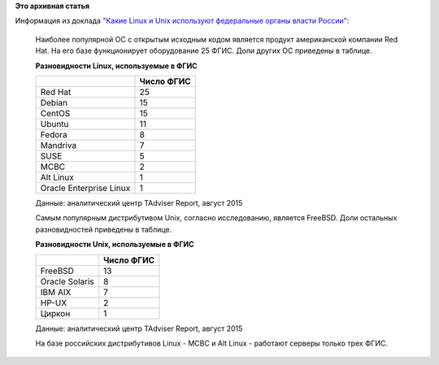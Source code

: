 .. title: Росийские госструктуры выбирают Red Hat!
.. slug: Росийские-госструктуры-выбирают-red-hat
.. date: 2015-08-27 18:38:44
.. tags:
.. category:
.. link:
.. description:
.. type: text
.. author: Peter Lemenkov

**Это архивная статья**


| Информация из доклада `"Какие Linux и Unix используют федеральные
  органы власти
  России" <http://www.tadviser.ru/index.php/Статья:Какие_Linux_и_Unix_используют_федеральные_органы_власти_России>`__:

    Наиболее популярной ОС с открытым исходным кодом является продукт
    американской компании Red Hat. На его базе функционирует
    оборудование 25 ФГИС. Доли других ОС приведены в таблице.


    **Разновидности Linux, используемые в ФГИС**

    +--------------------------------------+--------------------------------------+
    |                                      | Число ФГИС                           |
    +======================================+======================================+
    | Red Hat                              | 25                                   |
    +--------------------------------------+--------------------------------------+
    | Debian                               | 15                                   |
    +--------------------------------------+--------------------------------------+
    | CentOS                               | 15                                   |
    +--------------------------------------+--------------------------------------+
    | Ubuntu                               | 11                                   |
    +--------------------------------------+--------------------------------------+
    | Fedora                               | 8                                    |
    +--------------------------------------+--------------------------------------+
    | Mandriva                             | 7                                    |
    +--------------------------------------+--------------------------------------+
    | SUSE                                 | 5                                    |
    +--------------------------------------+--------------------------------------+
    | МСВС                                 | 2                                    |
    +--------------------------------------+--------------------------------------+
    | Alt Linux                            | 1                                    |
    +--------------------------------------+--------------------------------------+
    | Oracle Enterprise Linux              | 1                                    |
    +--------------------------------------+--------------------------------------+

    Данные: аналитический центр TAdviser Report, август 2015

    Самым популярным дистрибутивом Unix, согласно исследованию, является
    FreeBSD. Доли остальных разновидностей приведены в таблице.


    **Разновидности Unix, используемые в ФГИС**

    +--------------------------------------+--------------------------------------+
    |                                      | Число ФГИС                           |
    +======================================+======================================+
    | FreeBSD                              | 13                                   |
    +--------------------------------------+--------------------------------------+
    | Oracle Solaris                       | 8                                    |
    +--------------------------------------+--------------------------------------+
    | IBM AIX                              | 7                                    |
    +--------------------------------------+--------------------------------------+
    | HP-UX                                | 2                                    |
    +--------------------------------------+--------------------------------------+
    | Циркон                               | 1                                    |
    +--------------------------------------+--------------------------------------+

    Данные: аналитический центр TAdviser Report, август 2015

    На базе российских дистрибутивов Linux - МСВС и Alt Linux - работают
    серверы только трех ФГИС.

